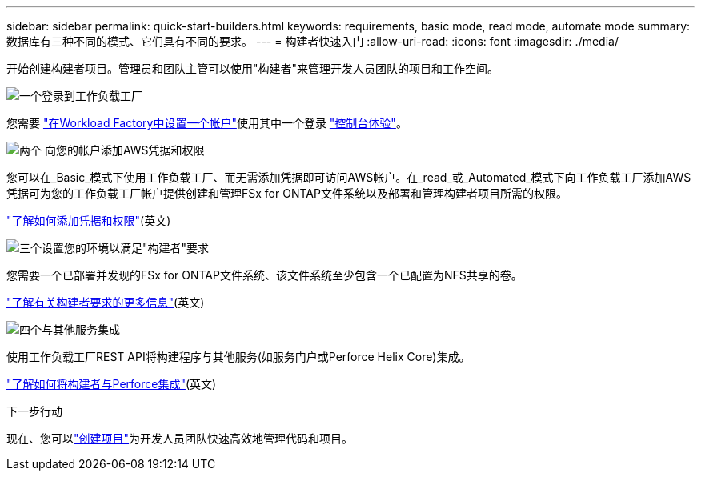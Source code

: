 ---
sidebar: sidebar 
permalink: quick-start-builders.html 
keywords: requirements, basic mode, read mode, automate mode 
summary: 数据库有三种不同的模式、它们具有不同的要求。 
---
= 构建者快速入门
:allow-uri-read: 
:icons: font
:imagesdir: ./media/


[role="lead"]
开始创建构建者项目。管理员和团队主管可以使用"构建者"来管理开发人员团队的项目和工作空间。

.image:https://raw.githubusercontent.com/NetAppDocs/common/main/media/number-1.png["一个"]登录到工作负载工厂
[role="quick-margin-para"]
您需要 https://docs.netapp.com/us-en/workload-setup-admin/sign-up-saas.html["在Workload Factory中设置一个帐户"^]使用其中一个登录 https://docs.netapp.com/us-en/workload-setup-admin/console-experiences.html["控制台体验"^]。

.image:https://raw.githubusercontent.com/NetAppDocs/common/main/media/number-2.png["两个"] 向您的帐户添加AWS凭据和权限
[role="quick-margin-para"]
您可以在_Basic_模式下使用工作负载工厂、而无需添加凭据即可访问AWS帐户。在_read_或_Automated_模式下向工作负载工厂添加AWS凭据可为您的工作负载工厂帐户提供创建和管理FSx for ONTAP文件系统以及部署和管理构建者项目所需的权限。

[role="quick-margin-para"]
https://docs.netapp.com/us-en/workload-setup-admin/add-credentials.html["了解如何添加凭据和权限"^](英文)

.image:https://raw.githubusercontent.com/NetAppDocs/common/main/media/number-3.png["三个"]设置您的环境以满足"构建者"要求
[role="quick-margin-para"]
您需要一个已部署并发现的FSx for ONTAP文件系统、该文件系统至少包含一个已配置为NFS共享的卷。

[role="quick-margin-para"]
link:requirements-builders.html["了解有关构建者要求的更多信息"^](英文)

.image:https://raw.githubusercontent.com/NetAppDocs/common/main/media/number-4.png["四个"]与其他服务集成
[role="quick-margin-para"]
使用工作负载工厂REST API将构建程序与其他服务(如服务门户或Perforce Helix Core)集成。

[role="quick-margin-para"]
link:integrate-perforce.html["了解如何将构建者与Perforce集成"^](英文)

.下一步行动
现在、您可以link:manage-projects.html["创建项目"]为开发人员团队快速高效地管理代码和项目。
